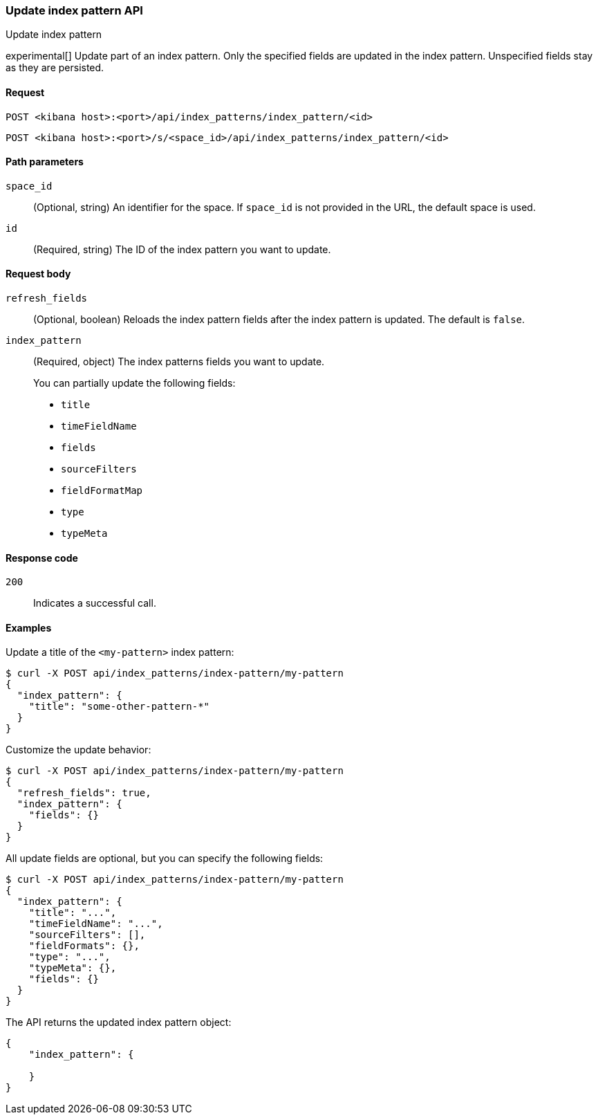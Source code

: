 [[index-patterns-api-update]]
=== Update index pattern API
++++
<titleabbrev>Update index pattern</titleabbrev>
++++

experimental[] Update part of an index pattern. Only the specified fields are updated in the
index pattern. Unspecified fields stay as they are persisted.

[[index-patterns-api-update-request]]
==== Request

`POST <kibana host>:<port>/api/index_patterns/index_pattern/<id>`

`POST <kibana host>:<port>/s/<space_id>/api/index_patterns/index_pattern/<id>`

[[index-patterns-api-update-path-params]]
==== Path parameters

`space_id`::
  (Optional, string) An identifier for the space. If `space_id` is not provided in the URL, the default space is used.

`id`::
  (Required, string) The ID of the index pattern you want to update.

[[index-patterns-api-update-request-body]]
==== Request body

`refresh_fields`:: (Optional, boolean) Reloads the index pattern fields after
the index pattern is updated. The default is `false`.

`index_pattern`::
  (Required, object) The index patterns fields you want to update.
+

You can partially update the following fields:

* `title`
* `timeFieldName`
* `fields`
* `sourceFilters`
* `fieldFormatMap`
* `type`
* `typeMeta`

[[index-patterns-api-update-errors-codes]]
==== Response code

`200`::
    Indicates a successful call.

[[index-patterns-api-update-example]]
==== Examples

Update a title of the `<my-pattern>` index pattern:

[source,sh]
--------------------------------------------------
$ curl -X POST api/index_patterns/index-pattern/my-pattern
{
  "index_pattern": {
    "title": "some-other-pattern-*"
  }
}
--------------------------------------------------
// KIBANA

Customize the update behavior:

[source,sh]
--------------------------------------------------
$ curl -X POST api/index_patterns/index-pattern/my-pattern
{
  "refresh_fields": true,
  "index_pattern": {
    "fields": {}
  }
}
--------------------------------------------------
// KIBANA


All update fields are optional, but you can specify the following fields:

[source,sh]
--------------------------------------------------
$ curl -X POST api/index_patterns/index-pattern/my-pattern
{
  "index_pattern": {
    "title": "...",
    "timeFieldName": "...",
    "sourceFilters": [],
    "fieldFormats": {},
    "type": "...",
    "typeMeta": {},
    "fields": {}
  }
}
--------------------------------------------------
// KIBANA

The API returns the updated index pattern object:

[source,sh]
--------------------------------------------------
{
    "index_pattern": {

    }
}
--------------------------------------------------
